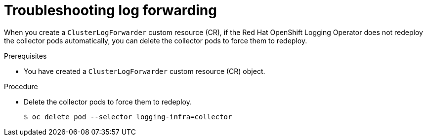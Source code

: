 
:_content-type: PROCEDURE
[id="cluster-logging-troubleshooting-log-forwarding_{context}"]
= Troubleshooting log forwarding

When you create a `ClusterLogForwarder` custom resource (CR), if the Red Hat OpenShift Logging Operator does not redeploy the collector pods automatically, you can delete the collector pods to force them to redeploy.

.Prerequisites

* You have created a `ClusterLogForwarder` custom resource (CR) object.

.Procedure

* Delete the collector pods to force them to redeploy.
+
[source,terminal]
----
$ oc delete pod --selector logging-infra=collector
----
